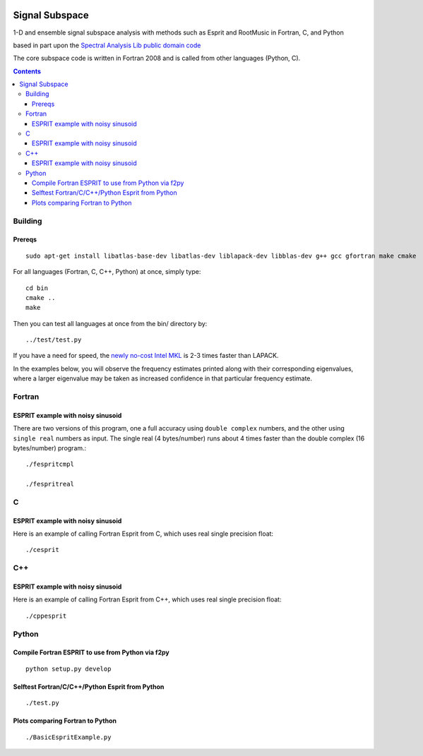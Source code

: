 .. image:: https://travis-ci.org/scivision/signal_subspace.svg?branch=master
    :target: https://travis-ci.org/scivision/signal_subspace

=================
Signal Subspace
=================
1-D and ensemble signal subspace analysis with methods such as Esprit and RootMusic in Fortran, C, and Python

based in part upon the `Spectral Analysis Lib public domain code <https://github.com/vincentchoqueuse/spectral_analysis_project>`_

The core subspace code is written in Fortran 2008 and is called from other languages (Python, C).

.. contents::

Building
========

Prereqs
-------
::

    sudo apt-get install libatlas-base-dev libatlas-dev liblapack-dev libblas-dev g++ gcc gfortran make cmake


For all languages (Fortran, C, C++, Python) at once, simply type::

    cd bin
    cmake ..
    make

Then you can test all languages at once from the bin/ directory by::

    ../test/test.py

If you have a need for speed, the `newly no-cost Intel MKL <https://software.intel.com/en-us/articles/free_mkl>`_ is 2-3 times faster than LAPACK.


In the examples below, you will observe the frequency estimates printed along with their corresponding eigenvalues, where a larger eigenvalue may be taken as increased confidence in that particular frequency estimate.

Fortran
=======

ESPRIT example with noisy sinusoid
----------------------------------
There are two versions of this program, one a full accuracy using ``double complex`` numbers, and the other using ``single real`` numbers as input. 
The single real (4 bytes/number) runs about 4 times faster than the double complex (16 bytes/number) program.::

    ./fespritcmpl

    ./fespritreal


C
=

ESPRIT example with noisy sinusoid
----------------------------------
Here is an example of calling Fortran Esprit from C, which uses real single precision float::

  ./cesprit

C++
===
ESPRIT example with noisy sinusoid
----------------------------------
Here is an example of calling Fortran Esprit from C++, which uses real single precision float::

  ./cppesprit


Python
======

Compile Fortran ESPRIT to use from Python via f2py
--------------------------------------------------
::

    python setup.py develop

Selftest Fortran/C/C++/Python Esprit from Python
------------------------------------------------
::

   ./test.py

Plots comparing Fortran to Python
---------------------------------
::

    ./BasicEspritExample.py

